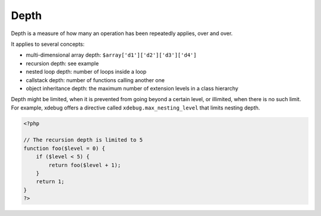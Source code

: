 .. _depth:
.. meta::
	:description:
		Depth: Depth is a measure of how many an operation has been repeatedly applies, over and over.
	:twitter:card: summary_large_image
	:twitter:site: @exakat
	:twitter:title: Depth
	:twitter:description: Depth: Depth is a measure of how many an operation has been repeatedly applies, over and over
	:twitter:creator: @exakat
	:twitter:image:src: https://php-dictionary.readthedocs.io/en/latest/_static/logo.png
	:og:image: https://php-dictionary.readthedocs.io/en/latest/_static/logo.png
	:og:title: Depth
	:og:type: article
	:og:description: Depth is a measure of how many an operation has been repeatedly applies, over and over
	:og:url: https://php-dictionary.readthedocs.io/en/latest/dictionary/depth.ini.html
	:og:locale: en
.. raw:: html

	<script type="application/ld+json">{"@context":"https:\/\/schema.org","@graph":[{"@type":"WebPage","@id":"https:\/\/php-dictionary.readthedocs.io\/en\/latest\/tips\/debug_zval_dump.html","url":"https:\/\/php-dictionary.readthedocs.io\/en\/latest\/tips\/debug_zval_dump.html","name":"Depth","isPartOf":{"@id":"https:\/\/www.exakat.io\/"},"datePublished":"Mon, 24 Mar 2025 17:43:24 +0000","dateModified":"Mon, 24 Mar 2025 17:43:24 +0000","description":"Depth is a measure of how many an operation has been repeatedly applies, over and over","inLanguage":"en-US","potentialAction":[{"@type":"ReadAction","target":["https:\/\/php-dictionary.readthedocs.io\/en\/latest\/dictionary\/Depth.html"]}]},{"@type":"WebSite","@id":"https:\/\/www.exakat.io\/","url":"https:\/\/www.exakat.io\/","name":"Exakat","description":"Smart PHP static analysis","inLanguage":"en-US"}]}</script>


Depth
-----

Depth is a measure of how many an operation has been repeatedly applies, over and over. 

It applies to several concepts: 

+ multi-dimensional array depth: ``$array['d1']['d2']['d3']['d4']``
+ recursion depth: see example
+ nested loop depth: number of loops inside a loop
+ callstack depth: number of functions calling another one
+ object inheritance depth: the maximum number of extension levels in a class hierarchy

Depth might be limited, when it is prevented from going beyond a certain level, or illimited, when there is no such limit. For example, xdebug offers a directive called ``xdebug.max_nesting_level`` that limits nesting depth.

.. code-block:: php
   
   <?php
   
   // The recursion depth is limited to 5
   function foo($level = 0) { 
       if ($level < 5) { 
           return foo($level + 1);
       } 
       return 1;
   }
   ?>

